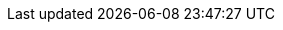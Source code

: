 //attributes data for toy

:image_file: toy_materiel_spare_part_02.png
:image_folder: pre_rolls
:image_description: A piece of equipment with no obvious use
:image_artist: Dolly aimage. Prompt HM 
:image_date: 2024
:image_size: 1

:toy_description: a piece of equipment with no obvious use
:toy_description_prefix: This toy looks like

:toy_name: Spare Part for Tracks
:toy_department: Materiel
:toy_wate: nil
:toy_exps: 42
:toy_value: 42
:tech_level: 10
:toy_info: 1 spare part for a vehicle track locomotion
:hardware_xref: materiel.adoc#_spare_parts
:toy_xref: toy_materiel_.adoc#_spare_part_for_tracks

